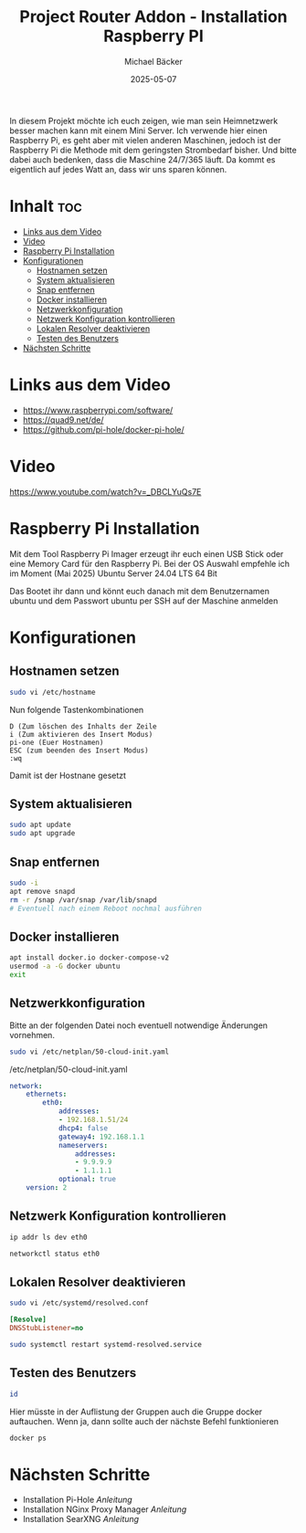 #+title: Project Router Addon - Installation Raspberry PI
#+author: Michael Bäcker
#+date: 2025-05-07
#+description: Wie bringen wir einen Mehrwert in unser Heimnetzwerk

In diesem Projekt möchte ich euch zeigen, wie man sein Heimnetzwerk besser machen kann mit einem Mini Server. Ich verwende hier einen Raspberry Pi, es geht aber mit vielen anderen Maschinen, jedoch ist der Raspberry Pi die Methode mit dem geringsten Strombedarf bisher. Und bitte dabei auch bedenken, dass die Maschine 24/7/365 läuft. Da kommt es eigentlich auf jedes Watt an, dass wir uns sparen können.

* Inhalt :toc:
- [[#links-aus-dem-video][Links aus dem Video]]
- [[#video][Video]]
- [[#raspberry-pi-installation][Raspberry Pi Installation]]
- [[#konfigurationen][Konfigurationen]]
  - [[#hostnamen-setzen][Hostnamen setzen]]
  - [[#system-aktualisieren][System aktualisieren]]
  - [[#snap-entfernen][Snap entfernen]]
  - [[#docker-installieren][Docker installieren]]
  - [[#netzwerkkonfiguration][Netzwerkkonfiguration]]
  - [[#netzwerk-konfiguration-kontrollieren][Netzwerk Konfiguration kontrollieren]]
  - [[#lokalen-resolver-deaktivieren][Lokalen Resolver deaktivieren]]
  - [[#testen-des-benutzers][Testen des Benutzers]]
- [[#nächsten-schritte][Nächsten Schritte]]

* Links aus dem Video
+ https://www.raspberrypi.com/software/
+ https://quad9.net/de/
+ https://github.com/pi-hole/docker-pi-hole/

* Video
https://www.youtube.com/watch?v=_DBCLYuQs7E

* Raspberry Pi Installation

Mit dem Tool Raspberry Pi Imager erzeugt ihr euch einen USB Stick oder eine Memory Card für den Raspberry Pi.
Bei der OS Auswahl empfehle ich im Moment (Mai 2025) Ubuntu Server 24.04 LTS 64 Bit

Das Bootet ihr dann und könnt euch danach mit dem Benutzernamen ubuntu und dem Passwort ubuntu per SSH auf der Maschine anmelden

* Konfigurationen
** Hostnamen setzen
#+begin_src bash
sudo vi /etc/hostname
#+end_src

Nun folgende Tastenkombinationen
#+begin_src vim
D (Zum löschen des Inhalts der Zeile
i (Zum aktivieren des Insert Modus)
pi-one (Euer Hostnamen)
ESC (zum beenden des Insert Modus)
:wq
#+end_src

Damit ist der Hostnane gesetzt

** System aktualisieren

#+begin_src bash
sudo apt update
sudo apt upgrade
#+end_src

** Snap entfernen
#+begin_src bash
  sudo -i
  apt remove snapd
  rm -r /snap /var/snap /var/lib/snapd
  # Eventuell nach einem Reboot nochmal ausführen
#+end_src

** Docker installieren

#+begin_src bash
  apt install docker.io docker-compose-v2
  usermod -a -G docker ubuntu
  exit
#+end_src

** Netzwerkkonfiguration

Bitte an der folgenden Datei noch eventuell notwendige Änderungen vornehmen.

#+begin_src bash
sudo vi /etc/netplan/50-cloud-init.yaml
#+end_src

/etc/netplan/50-cloud-init.yaml
#+begin_src yaml 
network:
    ethernets:
        eth0:
            addresses:
            - 192.168.1.51/24
            dhcp4: false
            gateway4: 192.168.1.1
            nameservers:
                addresses:
                - 9.9.9.9
                - 1.1.1.1
            optional: true
    version: 2
#+end_src

** Netzwerk Konfiguration kontrollieren

#+begin_src bash
  ip addr ls dev eth0

  networkctl status eth0
#+end_src

** Lokalen Resolver deaktivieren  

#+begin_src bash
sudo vi /etc/systemd/resolved.conf
#+end_src
#+begin_src ini 
[Resolve]
DNSStubListener=no
#+end_src
#+begin_src bash
sudo systemctl restart systemd-resolved.service
#+end_src

** Testen des Benutzers
#+begin_src bash
id
#+end_src
Hier müsste in der Auflistung der Gruppen auch die Gruppe docker auftauchen. Wenn ja, dann sollte auch der nächste Befehl funktionieren

#+begin_src bash
docker ps
#+end_src

* Nächsten Schritte
+ Installation Pi-Hole [[docker/pi-hole/README.org][Anleitung]]
+ Installation NGinx Proxy Manager [[docker/nginx-proxy-manager/README.org][Anleitung]]
+ Installation SearXNG [[docker/searxng/README.org][Anleitung]]
